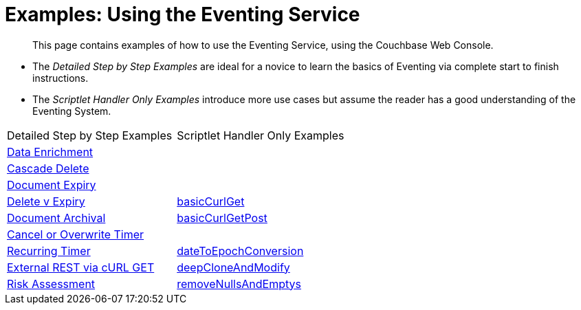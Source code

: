 = Examples: Using the Eventing Service
:page-edition: Enterprise Edition

[abstract]
This page contains examples of how to use the Eventing Service, using the Couchbase Web Console.

** The _Detailed Step by Step Examples_ are ideal for a novice to learn the basics of Eventing via complete start to finish instructions.
** The _Scriptlet Handler Only Examples_ introduce more use cases but assume the reader has a good understanding of the Eventing System.

|=== 
| Detailed Step by Step Examples |Scriptlet Handler Only Examples
| xref:eventing:eventing-example-data-enrichment.adoc[Data Enrichment]                   | 
| xref:eventing:eventing-examples-cascade-delete.adoc[Cascade Delete]                    | 
| xref:eventing:eventing-examples-docexpiry.adoc[Document Expiry]                        | 
| xref:eventing:eventing-examples-delete-v-expiry.adoc[Delete v Expiry]                  | xref:eventing:eventing-handler-curl-get.adoc[basicCurlGet]
| xref:eventing:eventing-examples-docarchive.adoc[Document Archival]                     | xref:eventing:eventing-handler-curl-post.adoc[basicCurlGetPost]
| xref:eventing:eventing-examples-cancel-overwrite-timer.adoc[Cancel or Overwrite Timer] |
| xref:eventing:eventing-examples-recurring-timer.adoc[Recurring Timer]                  | xref:eventing:eventing-handler-dateToEpochConversion.adoc[dateToEpochConversion]
| xref:eventing:eventing-examples-rest-via-curl-get.adoc[External REST via cURL GET]     | xref:eventing:eventing-handler-deepCloneAndModify.adoc[deepCloneAndModify]
| xref:eventing:eventing-examples-high-risk.adoc[Risk Assessment]                        | xref:eventing:eventing-handler-removeNullsAndEmptys.adoc[removeNullsAndEmptys]
|===

//. xref:eventing:eventing-example-data-enrichment.adoc[Data Enrichment]
//. xref:eventing:eventing-examples-cascade-delete.adoc[Cascade Delete]
//. xref:eventing:eventing-examples-docexpiry.adoc[Document Expiry]
//. xref:eventing:eventing-examples-docarchive.adoc[Document Archival]
//. xref:eventing:eventing-examples-high-risk.adoc[Risk Assessment]
//. xref:eventing:eventing-examples-delete-v-expiry.adoc[Delete v Expiry]
//. xref:eventing:eventing-examples-cancel-overwrite-timer.adoc[Cancel or Overwrite Timer]
//. xref:eventing:eventing-examples-recurring-timer.adoc[Recurring Timer]
//. xref:eventing:eventing-examples-rest-via-curl.adoc[External REST via cURL]
